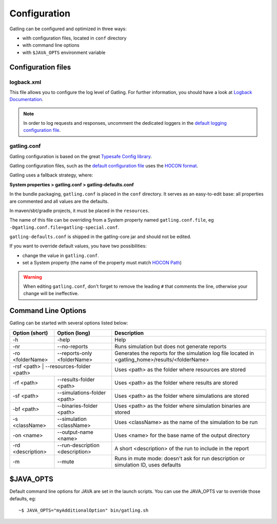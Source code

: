 .. _configuration:

#############
Configuration
#############

Gatling can be configured and optimized in three ways:

* with configuration files, located in ``conf`` directory
* with command line options
* with ``$JAVA_OPTS`` environment variable

Configuration files
===================

logback.xml
-----------

This file allows you to configure the log level of Gatling.
For further information, you should have a look at `Logback Documentation <http://logback.qos.ch/manual/index.html>`_.

.. note:: In order to log requests and responses, uncomment the dedicated loggers in the `default logging configuration file <https://github.com/gatling/gatling/blob/master/gatling-core/src/main/resources/logback.dummy>`_.

.. _conf-file:

gatling.conf
------------

Gatling configuration is based on the great `Typesafe Config library <https://github.com/typesafehub/config>`_.

Gatling configuration files, such as the `default configuration file`_ uses the `HOCON format <https://github.com/typesafehub/config/blob/master/HOCON.md>`_.

Gatling uses a fallback strategy, where:

**System properties > gatling.conf > gatling-defaults.conf**

In the bundle packaging, ``gatling.conf`` is placed in the ``conf`` directory. It serves as an easy-to-edit base: all properties are commented and all values are the defaults.

In maven/sbt/gradle projects, it must be placed in the ``resources``.

The name of this file can be overriding from a System property named ``gatling.conf.file``, eg ``-Dgatling.conf.file=gatling-special.conf``.


``gatling-defaults.conf`` is shipped in the gatling-core jar and should not be edited.

If you want to override default values, you have two possibilities:

* change the value in ``gatling.conf``.
* set a System property (the name of the property must match `HOCON Path <https://github.com/typesafehub/config/blob/master/HOCON.md#paths-as-keys>`_)

.. warning:: When editing ``gatling.conf``, don't forget to remove the leading ``#`` that comments the line, otherwise your change will be ineffective.

.. _gatling-cli-options:

Command Line Options
====================

Gatling can be started with several options listed below:

+-------------------+----------------------------------------+--------------------------------------------------------------------------------------------------+
| Option (short)    | Option (long)                          | Description                                                                                      |
+===================+========================================+==================================================================================================+
| -h                | -help                                  | Help                                                                                             |
+-------------------+----------------------------------------+--------------------------------------------------------------------------------------------------+
| -nr               | --no-reports                           | Runs simulation but does not generate reports                                                    |
+-------------------+----------------------------------------+--------------------------------------------------------------------------------------------------+
| -ro <folderName>  | --reports-only <folderName>            | Generates the reports for the simulation log file located in <gatling_home>/results/<folderName> |
+-------------------+----------------------------------------+--------------------------------------------------------------------------------------------------+
| -rsf <path>        | --resources-folder <path>             | Uses <path> as the folder where resources are stored                                             |
+-------------------+----------------------------------------+--------------------------------------------------------------------------------------------------+
| -rf <path>        | --results-folder <path>                | Uses <path> as the folder where results are stored                                               |
+-------------------+----------------------------------------+--------------------------------------------------------------------------------------------------+
| -sf <path>        | --simulations-folder <path>            | Uses <path> as the folder where simulations are stored                                           |
+-------------------+----------------------------------------+--------------------------------------------------------------------------------------------------+
| -bf <path>        | --binaries-folder <path>               | Uses <path> as the folder where simulation binaries are stored                                   |
+-------------------+----------------------------------------+--------------------------------------------------------------------------------------------------+
| -s <className>    | --simulation <className>               | Uses <className> as the name of the simulation to be run                                         |
+-------------------+----------------------------------------+--------------------------------------------------------------------------------------------------+
| -on <name>        | --output-name <name>                   | Uses <name> for the base name of the output directory                                            |
+-------------------+----------------------------------------+--------------------------------------------------------------------------------------------------+
| -rd <description> | --run-description <description>        | A short <description> of the run to include in the report                                        |
+-------------------+----------------------------------------+--------------------------------------------------------------------------------------------------+
| -m                | --mute                                 | Runs in mute mode: doesn't ask for run description or simulation ID, uses defaults               |
+-------------------+----------------------------------------+--------------------------------------------------------------------------------------------------+

$JAVA_OPTS
==========

Default command line options for JAVA are set in the launch scripts.
You can use the JAVA_OPTS var to override those defaults, eg::

  ~$ JAVA_OPTS="myAdditionalOption" bin/gatling.sh

.. _default configuration file: https://github.com/gatling/gatling/blob/master/gatling-core/src/main/resources/gatling-defaults.conf
